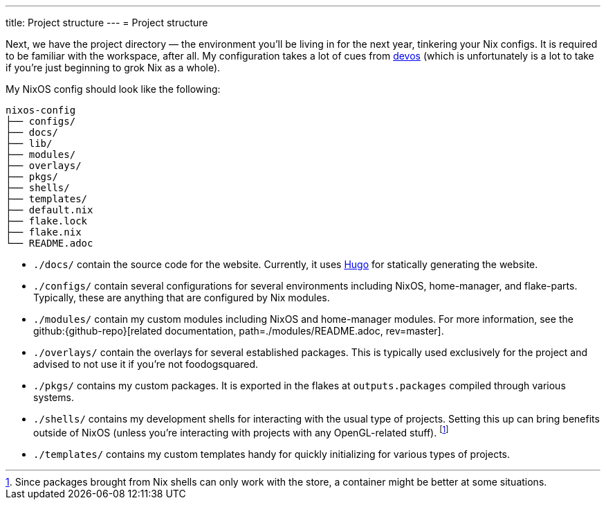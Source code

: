 ---
title: Project structure
---
= Project structure

Next, we have the project directory —  the environment you'll be living in for the next year, tinkering your Nix configs.
It is required to be familiar with the workspace, after all.
My configuration takes a lot of cues from link:{devos-link}[devos] (which is unfortunately is a lot to take if you're just beginning to grok Nix as a whole).

My NixOS config should look like the following:

[source, tree]
----
nixos-config
├── configs/
├── docs/
├── lib/
├── modules/
├── overlays/
├── pkgs/
├── shells/
├── templates/
├── default.nix
├── flake.lock
├── flake.nix
└── README.adoc
----

* `./docs/` contain the source code for the website.
Currently, it uses link:https://gohugo.io/[Hugo] for statically generating the website.

* `./configs/` contain several configurations for several environments including NixOS, home-manager, and flake-parts.
Typically, these are anything that are configured by Nix modules.

* `./modules/` contain my custom modules including NixOS and home-manager modules.
For more information, see the github:{github-repo}[related documentation, path=./modules/README.adoc, rev=master].

* `./overlays/` contain the overlays for several established packages.
This is typically used exclusively for the project and advised to not use it if you're not foodogsquared.

* `./pkgs/` contains my custom packages.
It is exported in the flakes at `outputs.packages` compiled through various systems.

* `./shells/` contains my development shells for interacting with the usual type of projects.
Setting this up can bring benefits outside of NixOS (unless you're interacting with projects with any OpenGL-related stuff).
footnote:[Since packages brought from Nix shells can only work with the store, a container might be better at some situations.]

* `./templates/` contains my custom templates handy for quickly initializing for various types of projects.
